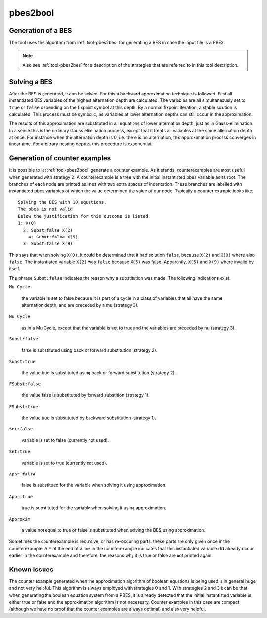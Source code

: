 .. index:: pbes2bool

.. _tool-pbes2bool:

pbes2bool
=========

Generation of a BES
-------------------

The tool uses the algorithm from :ref:`tool-pbes2bes` for generating a BES in
case the input file is a PBES.

.. note::

   Also see :ref:`tool-pbes2bes` for a description of the strategies that are
   referred to in this tool description.

Solving a BES
-------------

After the BES is generated, it can be solved. For this a backward approximation
technique is followed. First all instantiated BES variables of the highest
alternation depth are calculated. The variables are all simultaneously set to
``true`` or ``false`` depending on the fixpoint symbol at this depth. By a
normal fixpoint iteration, a stable solution is calculated. This process must be
symbolic, as variables at lower alternation depths can still occur in the
approximation.

The results of this approximation are substituted in all equations of lower
alternation depth, just as in Gauss-elimination. In a sense this is the ordinary
Gauss elimination process, except that it treats all variables at the same
alternation depth at once. For instance when the alternation depth is 0, i.e.
there is no alternation, this approximation process converges in linear time.
For arbitrary nesting depths, this procedure is exponential.

Generation of counter examples
------------------------------

It is possible to let :ref:`tool-pbes2bool` generate a counter example. As it
stands, counterexamples are most useful when generated with strategy 2. A
counterexample is a tree with the initial instantiated pbes variable as its
root. The branches of each node are printed as lines with two extra spaces of
indentation. These branches are labelled with instantiated pbes variables of
which the value determined the value of our node. Typically a counter example
looks like::

   Solving the BES with 10 equations.
   The pbes is not valid
   Below the justification for this outcome is listed
   1: X(0)
     2: Subst:false X(2)
       4: Subst:false X(5)
     3: Subst:false X(9)

This says that when solving ``X(0)``, it could be determined that it
had solution ``false``, because ``X(2)`` and ``X(9)`` where also ``false``.
The instantiated variable ``X(2)`` was ``false`` because ``X(5)`` was false.
Apparently, ``X(5)`` and ``X(9)`` where invalid by itself.

The phrase ``Subst:false`` indicates the reason why a substitution was made.
The following indications exist:

``Mu Cycle``

  the variable is set to false because it is part of a cycle in a class of
  variables that all have the same alternation depth, and are preceded by a mu
  (strategy 3).

``Nu Cycle``

  as in a Mu Cycle, except that the variable is set to true and the variables
  are preceded by nu (strategy 3).

``Subst:false``

  false is substituted using back or forward substitution (strategy 2).

``Subst:true``

  the value true is substituted using back or forward substitution (strategy 2).

``FSubst:false``

  the value false is substituted by forward substition (strategy 1).

``FSubst:true``

  the value true is substituted by backward substitution (strategy 1).

``Set:false``

  variable is set to false (currently not used).

``Set:true``

  variable is set to true (currently not used).

``Appr:false``

  false is substitued for the variable when solving it using approximation.

``Appr:true``

  true is substituted for the variable when solving it using approximation.

``Approxim``

  a value not equal to true or false is substituted when solving the BES using
  approximation.

Sometimes the counterexample is recursive, or has re-occuring parts. these parts
are only given once in the counterexample. A ``*`` at the end of a line in the
counterexample indicates that this instantiated variable did already occur
earlier in the counterexample and therefore, the reasons why it is true or false
are not printed again.

Known issues
------------

The counter example generated when the approximation algorithm of boolean
equations is being used is in general huge and not very helpful. This algorithm
is always employed with strategies 0 and 1. With strategies 2 and 3 it can be
that when generating the boolean equation system from a PBES, it is already
detected that the initial instantiated variable is either true or false and the
approximation algorithm is not necessary. Counter examples in this case are
compact (although we have no proof that the counter examples are always optimal)
and also very helpful.
